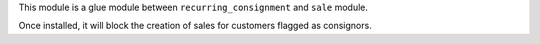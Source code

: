 This module is a glue module between ``recurring_consignment`` and
``sale`` module.

Once installed, it will block the creation of sales for customers
flagged as consignors.
